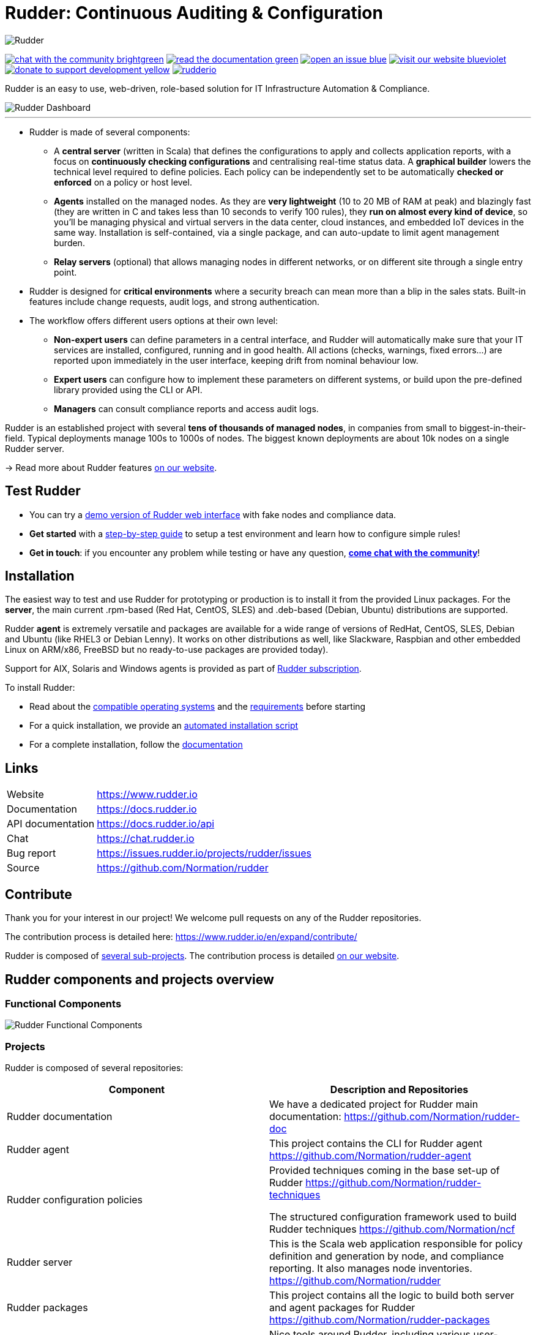 = Rudder: Continuous Auditing & Configuration

image::logo/rudder-logo-rect-black.svg[Rudder]

image:https://img.shields.io/badge/chat-with the community-brightgreen.svg?style=flat[link="https://docs.rudder.io"]
image:https://img.shields.io/badge/read-the documentation-green.svg?style=flat[link="https://docs.rudder.io"]
image:https://img.shields.io/badge/open-an issue-blue.svg?style=flat[link="https://issues.rudder.io"]
image:https://img.shields.io/badge/visit-our website-blueviolet.svg?style=flat[link="https://issues.rudder.io"]
image:https://img.shields.io/badge/donate-to support development-yellow.svg?style=flat[link="https://salt.bountysource.com/teams/rudder"]
image:https://img.shields.io/twitter/follow/rudderio.svg?style=social[link="https://twitter.com/rudderio"]

Rudder is an easy to use, web-driven, role-based solution for IT Infrastructure Automation & Compliance.

image::readme-resources/dashboard.png[Rudder Dashboard]

'''

* Rudder is made of several components:

** A *central server* (written in Scala) that defines the configurations to apply and collects application reports, with a focus on *continuously checking configurations* and centralising real-time status data. A *graphical builder* lowers the technical level required to define policies. Each policy can be independently set to be automatically *checked or enforced* on a policy or host level.

** *Agents* installed on the managed nodes. As they are *very lightweight* (10 to 20 MB of RAM at peak) and blazingly fast (they are written in C and takes less than 10 seconds to verify 100 rules), they *run on almost every kind of device*, so you’ll be managing physical and virtual servers in the data center, cloud instances, and embedded IoT devices in the same way. Installation is self-contained, via a single package, and can auto-update to limit agent management burden.

** *Relay servers* (optional) that allows managing nodes in different networks, or on different site through a single entry point.

* Rudder is designed for *critical environments* where a security breach can mean more than a blip in the sales stats. Built-in features include change requests, audit logs, and strong authentication.

* The workflow offers different users options at their own level:

** *Non-expert users* can define parameters in a central interface, and Rudder will automatically make sure that your IT services are installed, configured, running and in good health. All actions (checks, warnings, fixed errors…) are reported upon immediately in the user interface, keeping drift from nominal behaviour low.
** *Expert users* can configure how to implement these parameters on different systems, or build upon the pre-defined library provided using the CLI or API.
** *Managers* can consult compliance reports and access audit logs.

Rudder is an established project with several *tens of thousands of managed nodes*, in companies from small to biggest-in-their-field. Typical deployments manage 100s to 1000s of nodes. The biggest known deployments are about 10k nodes on a single Rudder server.

→ Read more about Rudder features https://www.rudder.io/en/discover/what-is-rudder/[on our website].

== Test Rudder

* You can try a https://demo.rudder.io[demo version of Rudder web interface] with fake nodes and compliance data.
* *Get started* with a https://docs.rudder.io/get-started/current/index.html[step-by-step guide] to setup a test environment and learn how to configure simple rules!
* *Get in touch*: if you encounter any problem while testing or have any question, *https://chat.rudder.io[come chat with the community]*!

== Installation

The easiest way to test and use Rudder for prototyping or production is to install it from the provided Linux packages.
For the *server*, the main current .rpm-based (Red Hat, CentOS, SLES) and .deb-based
(Debian, Ubuntu) distributions are supported.

Rudder *agent* is extremely versatile and packages are available for a wide range of
versions of RedHat, CentOS, SLES, Debian and Ubuntu (like RHEL3 or Debian
Lenny). It works on other distributions as well, like Slackware, Raspbian and other
embedded Linux on ARM/x86, FreeBSD but no ready-to-use packages are provided today).

Support for AIX, Solaris and Windows agents is provided as part of https://www.rudder.io/en/pricing/subscription/[Rudder subscription].

To install Rudder:

* Read about the https://docs.rudder.io/reference/current/installation/operating_systems.html[compatible operating systems] and the https://docs.rudder.io/reference/current/installation/requirements.html[requirements] before starting
* For a quick installation, we provide an https://docs.rudder.io/reference/current/installation/quick_install.html[automated installation script]
* For a complete installation, follow the https://docs.rudder.io/reference/current/installation/server/debian.html[documentation]

== Links

[horizontal]
Website:: https://www.rudder.io
Documentation:: https://docs.rudder.io
API documentation:: https://docs.rudder.io/api
Chat:: https://chat.rudder.io
Bug report:: https://issues.rudder.io/projects/rudder/issues
Source:: https://github.com/Normation/rudder

== Contribute

Thank you for your interest in our project! We welcome pull requests on any of the Rudder repositories.

The contribution process is detailed here: https://www.rudder.io/en/expand/contribute/

Rudder is composed of https://www.rudder.io/en/expand/contribute/#panel-2422-6-0-0[several sub-projects]. The contribution process is detailed https://www.rudder.io/en/expand/contribute/[on our website].

== Rudder components and projects overview

=== Functional Components

image::readme-resources/rudder-functional-component-diagram.png[Rudder Functional Components]

=== Projects

Rudder is composed of several repositories:

|====
|Component | Description and Repositories

| Rudder documentation |
We have a dedicated project for Rudder main documentation:
https://github.com/Normation/rudder-doc

| Rudder agent |
This project contains the CLI for Rudder agent
https://github.com/Normation/rudder-agent

| Rudder configuration policies |
Provided techniques coming in the base set-up of Rudder
https://github.com/Normation/rudder-techniques

The structured configuration framework used to build Rudder techniques
https://github.com/Normation/ncf

| Rudder server |
This is the Scala web application responsible for policy definition and
generation by node, and compliance reporting. It also manages node
inventories.
https://github.com/Normation/rudder

| Rudder packages |
This project contains all the logic to build both server and agent packages for Rudder
https://github.com/Normation/rudder-packages

| Rudder tools |
Nice tools around Rudder, including various user-contributed scripts.
https://github.com/Normation/rudder-tools

| Rudder plugins |
https://github.com/Normation/rudder-plugins
https://github.com/Normation/rudder-plugin-itop

|====

== Authors

Rudder is supported by https://www.rudder.io/en/company/about-us/[Normation].

The list of contributors is available in https://github.com/Normation/rudder/graphs/contributors

== License

This project is licensed under GPLv3 license, see the provided https://github.com/Normation/rudder/blob/master/LICENSE[LICENSE] (or
its http://www.gnu.org/licenses/gpl-3.0.txt[source]).

We added an extension to the main GPLv3 license to allows to build and use plugins
on top of Rudder with any license, open source or closed/proprietary, see the https://github.com/Normation/rudder/blob/master/LICENSE_EXCEPTION[LICENSE_EXCEPTION].
hello
